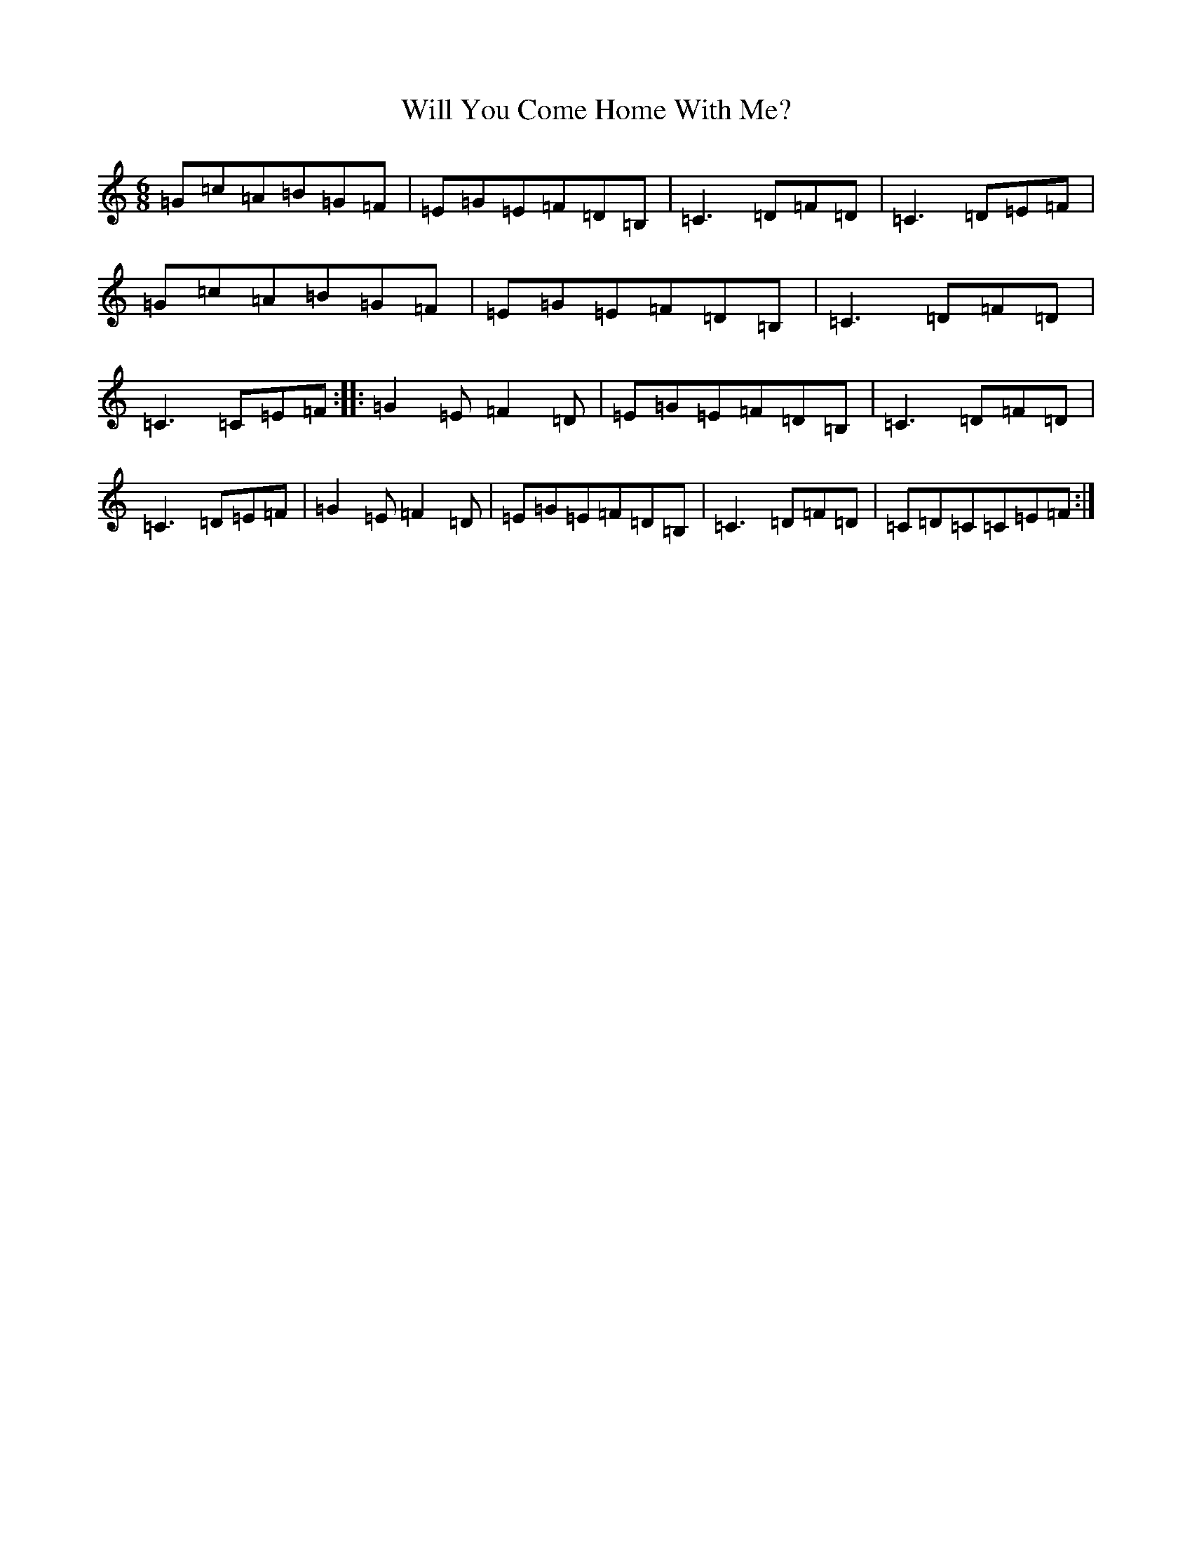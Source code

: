 X: 22523
T: Will You Come Home With Me?
S: https://thesession.org/tunes/1220#setting1220
Z: G Major
R: jig
M: 6/8
L: 1/8
K: C Major
=G=c=A=B=G=F|=E=G=E=F=D=B,|=C3=D=F=D|=C3=D=E=F|=G=c=A=B=G=F|=E=G=E=F=D=B,|=C3=D=F=D|=C3=C=E=F:||:=G2=E=F2=D|=E=G=E=F=D=B,|=C3=D=F=D|=C3=D=E=F|=G2=E=F2=D|=E=G=E=F=D=B,|=C3=D=F=D|=C=D=C=C=E=F:|